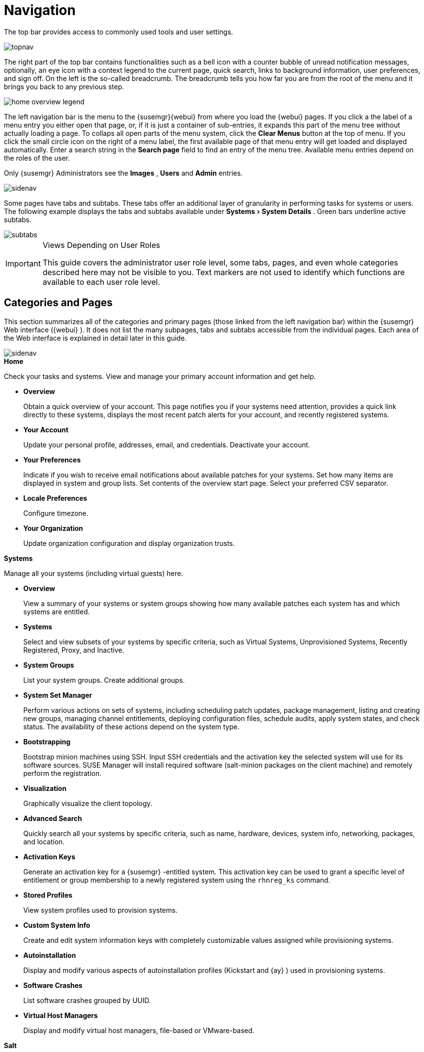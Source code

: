 [[_ref.webui.intro]]
= Navigation
:imagesdir: images
:experimental:

(((navigation)))

(((Web UI,navigation bar)))


The top bar provides access to commonly used tools and user settings.


image::topnav.png[scaledwidth=80%]


The right part of the top bar contains functionalities such as a bell icon with a counter bubble of unread notification messages, optionally, an eye icon with a context legend to the current page, quick search, links to background information, user preferences, and sign off.
On the left is the so-called breadcrumb.
The breadcrumb tells you how far you are from the root of the menu and it brings you back to any previous step.


image::home-overview-legend.png[scaledwidth=80%]


The left navigation bar is the menu to the {susemgr}{webui} from where you load the {webui} pages.
If you click a the label of a menu entry you either open that page, or, if it is just a container of sub-entries, it expands this part of the menu tree without actually loading a page.
To collaps all open parts of the menu system, click the menu:Clear Menus[] button at the top of menu.
If you click the small circle icon on the right of a menu label, the first available page of that menu entry will get loaded and displayed automatically.
Enter a search string in the menu:Search page[] field to find an entry of the menu tree.
Available menu entries depend on the roles of the user.

Only {susemgr}
 Administrators see the menu:Images[]
 ,
  menu:Users[]
  and
  menu:Admin[] entries.


image::sidenav.png[scaledwidth=40%]


Some pages have tabs and subtabs.
These tabs offer an additional layer of granularity in performing tasks for systems or users.
The following example displays the tabs and subtabs available under menu:Systems[System Details]
.
Green bars underline active subtabs.


image::subtabs.png[scaledwidth=60%]


.Views Depending on User Roles
[IMPORTANT]
====
This guide covers the administrator user role level, some tabs, pages, and even whole categories described here may not be visible to you. Text markers are not used to identify which functions are available to each user role level.
====

[[_ref.webui.intro.categories_pages]]
== Categories and Pages

(((overview Web interface)))


This section summarizes all of the categories and primary pages (those linked from the left navigation bar) within the {susemgr}
Web interface ({webui}
). It does not list the many subpages, tabs and subtabs accessible from the individual pages.
Each area of the Web interface is explained in detail later in this guide.


image::sidenav.png[scaledwidth=40%]


.menu:Home[]
Check your tasks and systems.
View and manage your primary account information and get help.

* {empty}
+

.menu:Overview[]
Obtain a quick overview of your account.
This page notifies you if your systems need attention, provides a quick link directly to these systems, displays the most recent patch alerts for your account, and recently registered systems.
* {empty}
+

.menu:Your Account[]
Update your personal profile, addresses, email, and credentials.
Deactivate your account.
* {empty}
+

.menu:Your Preferences[]
Indicate if you wish to receive email notifications about available patches for your systems.
Set how many items are displayed in system and group lists.
Set contents of the overview start page.
Select your preferred CSV separator.
* {empty}
+

.menu:Locale Preferences[]
Configure timezone.
* {empty}
+

.menu:Your Organization[]
Update organization configuration and display organization trusts.


.menu:Systems[]
Manage all your systems (including virtual guests) here.

* {empty}
+

.menu:Overview[]
View a summary of your systems or system groups showing how many available patches each system has and which systems are entitled.
* {empty}
+

.menu:Systems[]
Select and view subsets of your systems by specific criteria, such as Virtual Systems, Unprovisioned Systems, Recently Registered, Proxy, and Inactive.
* {empty}
+

.menu:System Groups[]
List your system groups.
Create additional groups.
* {empty}
+

.menu:System Set Manager[]
Perform various actions on sets of systems, including scheduling patch updates, package management, listing and creating new groups, managing channel entitlements, deploying configuration files, schedule audits, apply system states, and check status.
The availability of these actions depend on the system type.
* {empty}
+

.menu:Bootstrapping[]
Bootstrap minion machines using SSH.
Input SSH credentials and the activation key the selected system will use for its software sources.
SUSE Manager will install required software (salt-minion packages on the client machine) and remotely perform the registration.
* {empty}
+

.menu:Visualization[]
Graphically visualize the client topology.
* {empty}
+

.menu:Advanced Search[]
Quickly search all your systems by specific criteria, such as name, hardware, devices, system info, networking, packages, and location.
* {empty}
+

.menu:Activation Keys[]
Generate an activation key for a {susemgr}
-entitled system.
This activation key can be used to grant a specific level of entitlement or group membership to a newly registered system using the [command]``rhnreg_ks`` command.
* {empty}
+

.menu:Stored Profiles[]
View system profiles used to provision systems.
* {empty}
+

.menu:Custom System Info[]
Create and edit system information keys with completely customizable values assigned while provisioning systems.
* {empty}
+

.menu:Autoinstallation[]
Display and modify various aspects of autoinstallation profiles (Kickstart and {ay}
) used in provisioning systems.
* {empty}
+

.menu:Software Crashes[]
List software crashes grouped by UUID.
* {empty}
+

.menu:Virtual Host Managers[]
Display and modify virtual host managers, file-based or VMware-based.


.menu:Salt[]
View all minions.
Manage on-boarding, remote commands, and states catalogs.

* {empty}
+

.menu:Keys[]
Manage minion keys.
* {empty}
+

.menu:Remote Commands[]
Execute remote commands on targeted systems.
Select the preview button to ensure selected targets are available and click Run to execute.
* {empty}
+

.menu:State Catalog[]
Create, store, and manage states for your Salt minions from the State Catalog.


.menu:Images[]
Image building and inspection.

* {empty}
+

.menu:Images[]
Known images.
* {empty}
+

.menu:Build[]
Build and re-build images.
* {empty}
+

.menu:Profiles[]
Manage build profiles.
* {empty}
+

.menu:Stores[]
Manage image stores.


.menu:Patches[]
View and manage patch (errata) alerts here.

* {empty}
+

.menu:Patches[]
Lists patch alerts and downloads associated RPMs relevant to your systems.
* {empty}
+

.menu:Advanced Search[]
Search patch alerts based on specific criteria, such as synopsis, advisory type, and package name.
* {empty}
+

.menu:Manage Patches[]
Manage the patches for an organization's channels.
* {empty}
+

.menu:Clone Patches[]
Clone patches for an organization for ease of replication and distribution across an organization.


.menu:Software[]
View and manage the available {susemgr}
channels and the files they contain.

* {empty}
+

.menu:Channels[]
View a list of all software channels and those applicable to your systems.
* {empty}
+

.menu:Package Search[]
Search packages using all or some portion of the package name, description, or summary, with support for limiting searches to supported platforms.
* {empty}
+

.menu:Manage Software Channels[]
Create and edit channels used to deploy configuration files.
* {empty}
+

.menu:Distribution Channel Mapping[]
Define default base channels for servers according to their operating system or architecture when registering.


.menu:Audit[]
View and search CVE audits, system subscriptions, and OpenSCAP scans.

* {empty}
+

.menu:CVE Audit[]
View a list of systems with their patch status regarding a given CVE (Common Vulnerabilities and Exposures) number.
* {empty}
+

.menu:Subscription Matching[]
List subscriptions.
* {empty}
+

.menu:OpenSCAP[]
View and search OpenSCAP (Security Content Automation Protocol) scans.


.menu:Configuration[]
Keep track of and manage configuration channels, actions, individual configuration files, and systems with {susemgr}
-managed configuration files.

* {empty}
+

.menu:Overview[]
A general dashboard view that shows a configuration summary.
* {empty}
+

.menu:Configuration Channels[]
List and create configuration channels from which any subscribed system can receive configuration files.
* {empty}
+

.menu:Configuration Files[]
List and create files from which systems receive configuration input.
* {empty}
+

.menu:Systems[]
List the systems that have {susemgr}
-managed configuration files.


.menu:Schedule[]
Keep track of your scheduled actions.

* {empty}
+

.menu:Pending Actions[]
List scheduled actions that have not been completed.
* {empty}
+

.menu:Failed Actions[]
List scheduled actions that have failed.
* {empty}
+

.menu:Completed Actions[]
List scheduled actions that have been completed.
Completed actions can be archived at any time.
* {empty}
+

.menu:Archived Actions[]
List completed actions that have been selected to archive.
* {empty}
+

.menu:Action Chains[]
View and edit defined action chains.


.menu:Users[]
View and manage users in your organization.

* {empty}
+

.menu:User List[]
List users in your organization.
* {empty}
+

.menu:System Group Configuration[]
Configure user group creation.


.menu:Admin[]
-- Use the Setup Wizard to configure {susemgr}
.
List, create, and manage one or more {susemgr}
organizations.
The {susemgr}
administrator can assign channel entitlements, create and assign administrators for each organization, and other tasks.

* {empty}
+

.menu:Setup Wizard[]
Streamlined configuration of basic tasks.
* {empty}
+

.menu:Organizations[]
List and create new organizations.
* {empty}
+

.menu:Users[]
List all users known by {susemgr}
, across all organizations.
Click individual user names to change administrative privileges of the user.
+
NOTE: Users created for organization administration can only be configured by the organization administrator, _not_ the {susemgr}
 administrator.
+

* {empty}
+

.menu:Manager Configuration[]
Make General configuration changes to the {susemgr}
server, including Proxy settings, Certificate configuration, Bootstrap Script configuration, Organization changes, and Restart the {susemgr}
server.
* {empty}
+

.menu:ISS Configuration[]
Configure master and slave servers for inter-server synchronization.
* {empty}
+

.menu:Task Schedules[]
View and create schedules.
* {empty}
+

.menu:Task Engine Status[]
View the status of the various tasks of the {susemgr}
task engine.
* {empty}
+

.menu:Show Tomcat Logs[]
Display the log entries of the Tomcat server, on which the {susemgr}
server is running.


.menu:Help[]
List references to available help resources such as the product documentation, release notes, and a general search for all of this.

.menu:External Links[]
List external links to the knowledge base and the online documentation.

[[_ref.webui.intro.patch_alerts]]
== Patch Alert Icons

(((email address,explanation of)))


Throughout {susemgr}
you will see three patch (errata) alert icons.

* image:fa-shield.svg[Security Alert]{mdash}
 represents a security alert.
* image:fa-bug.svg[Bug Fix Alert]{mdash}
 represents a bug fix alert.
* image:spacewalk-icon-enhancement.svg[Enhancement Alert]{mdash}
 represents an enhancement alert.


On the menu:Overview[]
 page of the menu:Home[]
 menu, in the menu:Relevant Security Patches[]
 section click the patch advisory to view details about the patch or click the number of affected systems to see which systems are affected by the patch alert.
Both links take you to tabs of the menu:Patch Details[]
 page.
If all patches are installed, there is just a menu:View All Patches[]
 link to open the menu:Patches[]
 page.
Refer to <<_s3_sm_errata_details>> for more information.

[[_ref.webui.intro.quick_search]]
== Search


In the top bar, {susemgr}
offers a search functionality for Packages, Patches (Errata), Documentation, and Systems.
To use the search, click the magnifier, then select the search item (choose from menu:Systems[]
, menu:Packages[]
, menu:Documentation[]
, and menu:Patches[]
) and type a string to look for a name match.
Click the menu:Search[]
 button.
Your results appear at the bottom of the page.


image::top_search.png[scaledwidth=40%]


If you misspell a word during your search query, the {susemgr}
search engine performs approximate string (or fuzzy string) matching, returning results that may be similar in spelling to your misspelled queries.

For example, if you want to search for a certain development system called `test-1.example.com` that is registered with {susemgr}
, but you misspell your query ``tset``, the `test-1.example.com` system still appears in the search results.

[NOTE]
====
If you add a distribution or register a system with a {susemgr}
server, it may take several minutes for it to be indexed and appear in search results.
====

* For advanced System searches, refer to <<_ref.webui.systems.search>>.
* For advanced Patch or Errata searches, refer to <<_ref.webui.patches.search>>.
* For advanced Package searches, refer to <<_ref.webui.channels.search>>.
* For advanced Documentation searches, refer to <<_s2_sm_your_rhn_help_docsearch>>.


[[_ref.webui.intro.systems_selected]]
== Systems Selected


On the menu:Systems[Overview]
 page, if you mark the check box next to a system, the menu:system selected[]
 number on the right area of the top bar increases.
This number keeps track of the systems you have selected for use in the System Set Manager (SSM); for more information, see to <<_ref.webui.systems.ssm>>.
At any time, it identifies the number of selected systems and provides the means to work (simultaneously) with an entire selection.
Clicking the the rubber symbol (menu:Clear[]
) deselects all systems, while clicking the menu:system selected[]
 string (menu:Manage[]
) launches the System Set Manager with your selected systems in place.

These systems can be selected in a number of ways.
Only systems with at least a Management system role are eligible for selection.
On all system and system group lists, a check boxes exist for this purpose.
Each time you select a check box next to the systems or groups the menu:systems selected[]
 counter at the top of the page changes to reflect the new number of systems ready for use in the System Set Manager.

[[_ref.webui.intro.list_nav]]
== Lists


The information within most categories is presented in the form of lists.
These lists have some common features for navigation.
For instance, you can set the number of menu:items per page[]
 and navigate through virtually all lists by clicking the back and next arrows above and below the right side of the table.
Some lists also offer the option to retrieve items alphabetically by clicking numbers or letters from the menu:Alphabetical Index[]
 above the table.

.Performing Large List Operations
[NOTE]
====
Performing operations on large lists{mdash}
such as removing RPM packages from the database with the {susemgr}
Web interface{mdash}
may take some time and the system may become unresponsive or signal "`Internal Server
    Error 500`"
.
Nevertheless, the command will succeed in the background if you wait long enough.
====

ifdef::backend-docbook[]
[index]
== Index
// Generated automatically by the DocBook toolchain.
endif::backend-docbook[]
